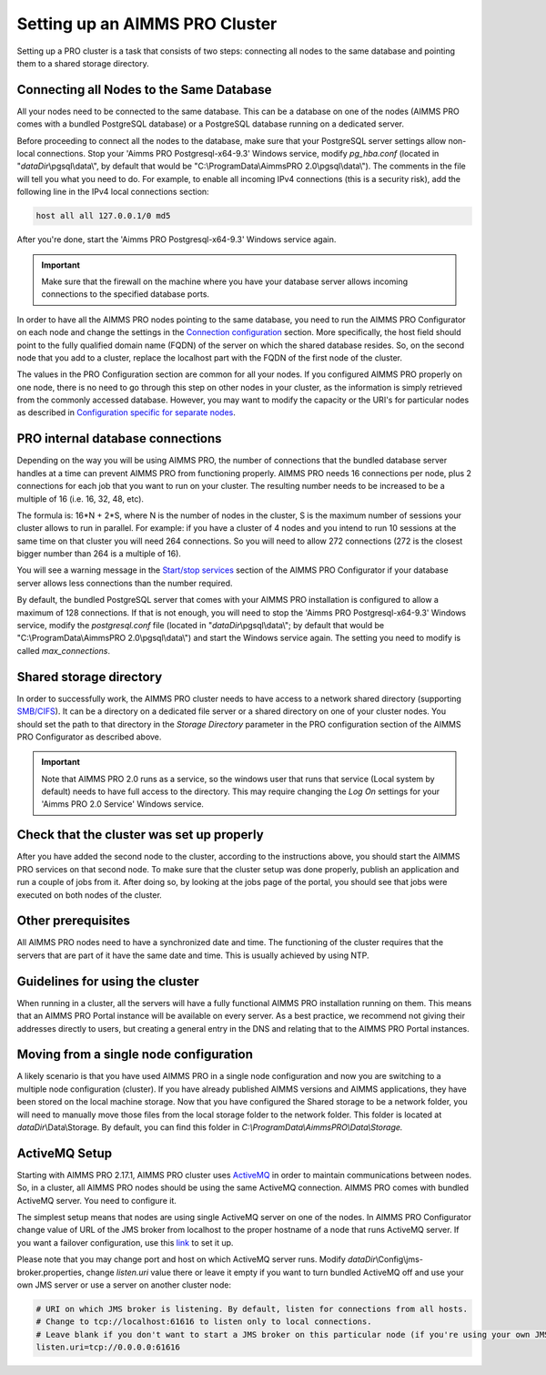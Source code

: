 Setting up an AIMMS PRO Cluster
===============================

Setting up a PRO cluster is a task that consists of two steps: connecting all nodes to the same database and pointing them to a shared storage directory.

Connecting all Nodes to the Same Database
-----------------------------------------


All your nodes need to be connected to the same database. This can be a database on one of the nodes (AIMMS PRO comes with a bundled PostgreSQL database) or a PostgreSQL database running on a dedicated server.

Before proceeding to connect all the nodes to the database, make sure that your PostgreSQL server settings allow non-local connections. Stop your 'Aimms PRO Postgresql-x64-9.3' Windows service, modify *pg_hba.conf* (located in "*dataDir*\\pgsql\\data\\", by default that would be "C:\\ProgramData\\AimmsPRO 2.0\\pgsql\\data\\"). The comments in the file will tell you what you need to do.
For example, to enable all incoming IPv4 connections (this is a security risk), add the following line in the IPv4 local connections section:

.. code-block:: none

    host all all 127.0.0.1/0 md5

After you're done, start the 'Aimms PRO Postgresql-x64-9.3' Windows service again.

.. important::

    Make sure that the firewall on the machine where you have your database server allows incoming connections to the specified database ports.

In order to have all the AIMMS PRO nodes pointing to the same database, you need to run the AIMMS PRO Configurator on each node and change the settings in the `Connection configuration <config-sections.html#connection-configuration>`_ section. More specifically, the host field should point to the fully qualified domain name (FQDN) of the server on which the shared database resides. So, on the second node that you add to a cluster, replace the localhost part with the FQDN of the first node of the cluster.

The values in the PRO Configuration section are common for all your nodes. If you configured AIMMS PRO properly on one node, there is no need to go through this step on other nodes in your cluster, as the information is simply retrieved from the commonly accessed database. However, you may want to modify the capacity or the URI's for particular nodes as described in `Configuration specific for separate nodes <config-sections.html#configuration-specific-for-separate-nodes>`_.

PRO internal database connections
---------------------------------

Depending on the way you will be using AIMMS PRO, the number of connections that the bundled database server handles at a time can prevent AIMMS PRO from functioning properly. AIMMS PRO needs 16 connections per node, plus 2 connections for each job that you want to run on your cluster. The resulting number needs to be increased to be a multiple of 16 (i.e. 16, 32, 48, etc).

The formula is: 16*N + 2*S, where N is the number of nodes in the cluster, S is the maximum number of sessions your cluster allows to run in parallel. For example: if you have a cluster of 4 nodes and you intend to run 10 sessions at the same time on that cluster you will need 264 connections. So you will need to allow 272 connections (272 is the closest bigger number than 264 is a multiple of 16).

You will see a warning message in the `Start/stop services <config-sections.html#start-stop-services>`_ section of the AIMMS PRO Configurator if your database server allows less connections than the number required.

By default, the bundled PostgreSQL server that comes with your AIMMS PRO installation is configured to allow a maximum of 128 connections. If that is not enough, you will need to stop the 'Aimms PRO Postgresql-x64-9.3' Windows service, modify the *postgresql.conf* file (located in "*dataDir*\\pgsql\\data\\"; by default that would be "C:\\ProgramData\\AimmsPRO 2.0\\pgsql\\data\\") and start the Windows service again. The setting you need to modify is called *max_connections*.

Shared storage directory
------------------------

In order to successfully work, the AIMMS PRO cluster needs to have access to a network shared directory (supporting `SMB/CIFS <http://en.wikipedia.org/wiki/Server_Message_Block>`_). It can be a directory on a dedicated file server or a shared directory on one of your cluster nodes. You should set the path to that directory in the *Storage Directory* parameter in the PRO configuration section of the AIMMS PRO Configurator as described above.

.. important::
    Note that AIMMS PRO 2.0 runs as a service, so the windows user that runs that service (Local system by default) needs to have full access to the directory. This may require changing the *Log On* settings for your 'Aimms PRO 2.0 Service' Windows service.

    
Check that the cluster was set up properly
------------------------------------------

After you have added the second node to the cluster, according to the instructions above, you should start the AIMMS PRO services on that second node. To make sure that the cluster setup was done properly, publish an application and run a couple of jobs from it. After doing so, by looking at the jobs page of the portal, you should see that jobs were executed on both nodes of the cluster.

Other prerequisites
-------------------

All AIMMS PRO nodes need to have a synchronized date and time. The functioning of the cluster requires that the servers that are part of it have the same date and time. This is usually achieved by using NTP.

Guidelines for using the cluster
--------------------------------

When running in a cluster, all the servers will have a fully functional AIMMS PRO installation running on them. This means that an AIMMS PRO Portal instance will be available on every server. As a best practice, we recommend not giving their addresses directly to users, but creating a general entry in the DNS and relating that to the AIMMS PRO Portal instances.

Moving from a single node configuration
---------------------------------------

A likely scenario is that you have used AIMMS PRO in a single node configuration and now you are switching to a multiple node configuration (cluster). If you have already published AIMMS versions and AIMMS applications, they have been stored on the local machine storage. Now that you have configured the Shared storage to be a network folder, you will need to manually move those files from the local storage folder to the network folder. This folder is located at *dataDir*\\Data\\Storage. By default, you can find this folder in *C:\\ProgramData\\AimmsPRO\\Data\\Storage.*

ActiveMQ Setup
--------------

Starting with AIMMS PRO 2.17.1, AIMMS PRO cluster uses `ActiveMQ <http://activemq.apache.org/>`_ in order to maintain communications between nodes. So, in a cluster, all AIMMS PRO nodes should be using the same ActiveMQ connection. AIMMS PRO comes with bundled ActiveMQ server. You need to configure it.

The simplest setup means that nodes are using single ActiveMQ server on one of the nodes. In AIMMS PRO Configurator change value of URL of the JMS broker from localhost to the proper hostname of a node that runs ActiveMQ server. If you want a failover configuration, use this `link <http://activemq.apache.org/failover-transport-reference.html>`_ to set it up.

Please note that you may change port and host on which ActiveMQ server runs. Modify *dataDir*\\Config\\jms-broker.properties, change *listen.uri* value there or leave it empty if you want to turn bundled ActiveMQ off and use your own JMS server or use a server on another cluster node:

.. code-block:: none

    # URI on which JMS broker is listening. By default, listen for connections from all hosts.
    # Change to tcp://localhost:61616 to listen only to local connections.
    # Leave blank if you don't want to start a JMS broker on this particular node (if you're using your own JMS broker or it runs on a different cluster node).
    listen.uri=tcp://0.0.0.0:61616
